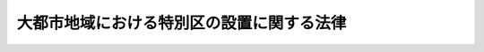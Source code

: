 .. _H24HO080:

==========================================
大都市地域における特別区の設置に関する法律
==========================================

.. raw:: html
    
    
    <b>大都市地域における特別区の設置に関する法律<br>
    （平成二十四年九月五日法律第八十号）</b><br><br><p>
    </p><div class="item"><b><a name="1000000000000000000000000000000000000000000000000100000000000000000000000000000">第一条から第三条</a>
    </b>
    <a name="1000000000000000000000000000000000000000000000000100000000001000000000000000000"></a>
    　未施行 
    </div>
    
    <p>
    </p><div class="arttitle"><a name="1000000000000000000000000000000000000000000000000400000000000000000000000000000">（特別区設置協議会の設置）</a>
    </div><div class="item"><b>第四条</b>
    <a name="1000000000000000000000000000000000000000000000000400000000001000000000000000000"></a>
    　特別区の設置を申請しようとする関係市町村及び関係道府県は、<a href="/cgi-bin/idxrefer.cgi?H_FILE=%8f%ba%93%f1%93%f1%96%40%98%5a%8e%b5&amp;REF_NAME=%92%6e%95%fb%8e%a9%8e%a1%96%40%91%e6%93%f1%95%53%8c%dc%8f%5c%93%f1%8f%f0%82%cc%93%f1%91%e6%88%ea%8d%80&amp;ANCHOR_F=1000000000000000000000000000000000000000000000025200200000001000000000000000000&amp;ANCHOR_T=1000000000000000000000000000000000000000000000025200200000001000000000000000000#1000000000000000000000000000000000000000000000025200200000001000000000000000000" target="inyo">地方自治法第二百五十二条の二第一項</a>
    の規定により、特別区の設置に関する協定書（以下「特別区設置協定書」という。）の作成その他特別区の設置に関する協議を行う協議会（以下「特別区設置協議会」という。）を置くものとする。
    </div>
    <div class="item"><b><a name="1000000000000000000000000000000000000000000000000400000000002000000000000000000">２</a>
    </b>
    　特別区設置協議会の会長及び委員は、<a href="/cgi-bin/idxrefer.cgi?H_FILE=%8f%ba%93%f1%93%f1%96%40%98%5a%8e%b5&amp;REF_NAME=%92%6e%95%fb%8e%a9%8e%a1%96%40%91%e6%93%f1%95%53%8c%dc%8f%5c%93%f1%8f%f0%82%cc%8e%4f%91%e6%93%f1%8d%80&amp;ANCHOR_F=1000000000000000000000000000000000000000000000025200300000002000000000000000000&amp;ANCHOR_T=1000000000000000000000000000000000000000000000025200300000002000000000000000000#1000000000000000000000000000000000000000000000025200300000002000000000000000000" target="inyo">地方自治法第二百五十二条の三第二項</a>
    の規定にかかわらず、規約の定めるところにより、関係市町村若しくは関係道府県の議会の議員若しくは長その他の職員又は学識経験を有する者の中から、これを選任する。
    </div>
    
    <p>
    </p><div class="arttitle"><a name="1000000000000000000000000000000000000000000000000500000000000000000000000000000">（特別区設置協定書の作成）</a>
    </div><div class="item"><b>第五条</b>
    <a name="1000000000000000000000000000000000000000000000000500000000001000000000000000000"></a>
    　特別区設置協定書は、次に掲げる事項について、作成するものとする。
    <div class="number"><b><a name="1000000000000000000000000000000000000000000000000500000000001000000001000000000">一</a>
    </b>
    　特別区の設置の日
    </div>
    <div class="number"><b><a name="1000000000000000000000000000000000000000000000000500000000001000000002000000000">二</a>
    </b>
    　特別区の名称及び区域
    </div>
    <div class="number"><b><a name="1000000000000000000000000000000000000000000000000500000000001000000003000000000">三</a>
    </b>
    　特別区の設置に伴う財産処分に関する事項
    </div>
    <div class="number"><b><a name="1000000000000000000000000000000000000000000000000500000000001000000004000000000">四</a>
    </b>
    　特別区の議会の議員の定数
    </div>
    <div class="number"><b><a name="1000000000000000000000000000000000000000000000000500000000001000000005000000000">五</a>
    </b>
    　特別区とこれを包括する道府県の事務の分担に関する事項
    </div>
    <div class="number"><b><a name="1000000000000000000000000000000000000000000000000500000000001000000006000000000">六</a>
    </b>
    　特別区とこれを包括する道府県の税源の配分及び財政の調整に関する事項
    </div>
    <div class="number"><b><a name="1000000000000000000000000000000000000000000000000500000000001000000007000000000">七</a>
    </b>
    　関係市町村及び関係道府県の職員の移管に関する事項
    </div>
    <div class="number"><b><a name="1000000000000000000000000000000000000000000000000500000000001000000008000000000">八</a>
    </b>
    　前各号に掲げるもののほか、特別区の設置に関し必要な事項
    </div>
    </div>
    <div class="item"><b><a name="1000000000000000000000000000000000000000000000000500000000002000000000000000000">２</a>
    </b>
    　関係市町村の長及び関係道府県の知事は、特別区設置協議会が特別区設置協定書に前項第五号及び第六号に掲げる事項のうち政府が法制上の措置その他の措置を講ずる必要があるものを記載しようとするときは、共同して、あらかじめ総務大臣に協議しなければならない。
    </div>
    <div class="item"><b><a name="1000000000000000000000000000000000000000000000000500000000003000000000000000000">３</a>
    </b>
    　前項の規定による協議の申出があったときは、総務大臣並びに関係市町村の長及び関係道府県の知事は、誠実に協議を行うとともに、速やかに当該協議が調うよう努めなければならない。
    </div>
    <div class="item"><b><a name="1000000000000000000000000000000000000000000000000500000000004000000000000000000">４</a>
    </b>
    　特別区設置協議会は、特別区設置協定書を作成しようとするときは、あらかじめ、その内容について総務大臣に報告しなければならない。
    </div>
    <div class="item"><b><a name="1000000000000000000000000000000000000000000000000500000000005000000000000000000">５</a>
    </b>
    　総務大臣は、前項の規定による報告を受けたときは、遅滞なく、当該特別区設置協定書の内容について検討し、特別区設置協議会並びに関係市町村の長及び関係道府県の知事に意見を述べるものとする。
    </div>
    <div class="item"><b><a name="1000000000000000000000000000000000000000000000000500000000006000000000000000000">６</a>
    </b>
    　特別区設置協議会は、特別区設置協定書を作成したときは、これを全ての関係市町村の長及び関係道府県の知事に送付しなければならない。
    </div>
    
    <p>
    </p><div class="arttitle"><a name="1000000000000000000000000000000000000000000000000600000000000000000000000000000">（特別区設置協定書についての議会の承認）</a>
    </div><div class="item"><b>第六条</b>
    <a name="1000000000000000000000000000000000000000000000000600000000001000000000000000000"></a>
    　関係市町村の長及び関係道府県の知事は、前条第六項の規定により特別区設置協定書の送付を受けたときは、同条第五項の意見を添えて、当該特別区設置協定書を速やかにそれぞれの議会に付議して、その承認を求めなければならない。
    </div>
    <div class="item"><b><a name="1000000000000000000000000000000000000000000000000600000000002000000000000000000">２</a>
    </b>
    　関係市町村の長及び関係道府県の知事は、前項の規定による議会の審議の結果を、速やかに、特別区設置協議会並びに他の関係市町村の長及び関係道府県の知事に通知しなければならない。
    </div>
    <div class="item"><b><a name="1000000000000000000000000000000000000000000000000600000000003000000000000000000">３</a>
    </b>
    　特別区設置協議会は、前項の規定により全ての関係市町村の長及び関係道府県の知事から当該関係市町村及び関係道府県の議会が特別区設置協定書を承認した旨の通知を受けたときは、直ちに、全ての関係市町村の長及び関係道府県の知事から同項の規定による通知を受けた日（次条第一項において「基準日」という。）を関係市町村の選挙管理委員会及び総務大臣に通知するとともに、当該特別区設置協定書を公表しなければならない。
    </div>
    
    <p>
    </p><div class="item"><b><a name="1000000000000000000000000000000000000000000000000700000000000000000000000000000">第七条から第十四条</a>
    </b>
    <a name="1000000000000000000000000000000000000000000000000700000000001000000000000000000"></a>
    　未施行
    </div>
    
    
    <br><a name="5000000000000000000000000000000000000000000000000000000000000000000000000000000"></a>
    　　　<a name="5000000001000000000000000000000000000000000000000000000000000000000000000000000"><b>附　則　抄</b></a>
    <br><p>
    </p><div class="arttitle">（施行期日）</div>
    <div class="item"><b>第一条</b>
    　この法律は、公布の日から起算して六月を超えない範囲内において政令で定める日から施行する。
    </div>
    
    <br><br>